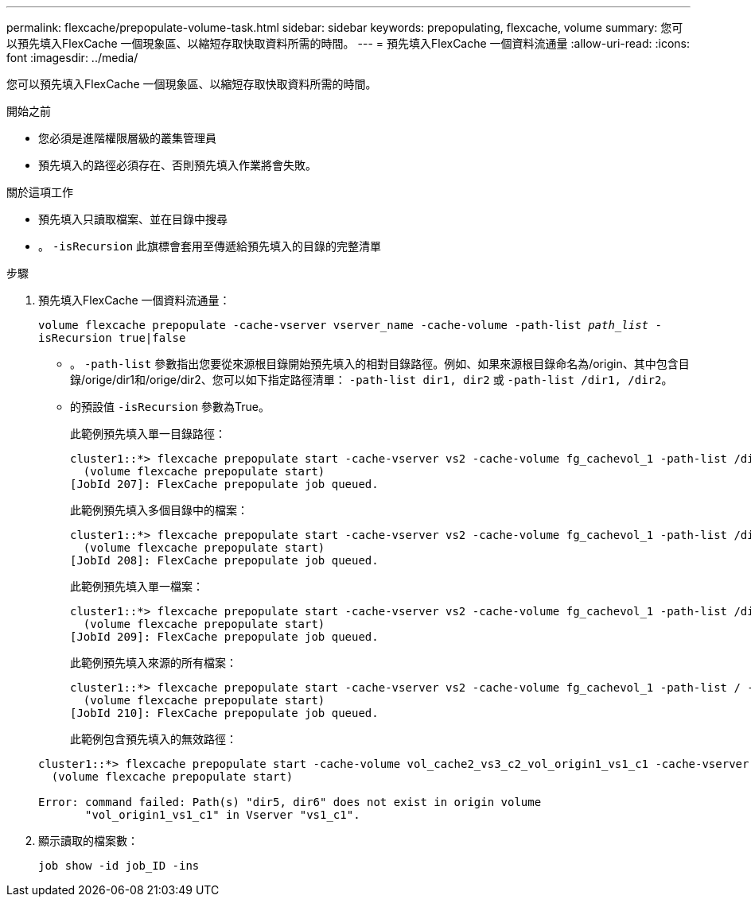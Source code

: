 ---
permalink: flexcache/prepopulate-volume-task.html 
sidebar: sidebar 
keywords: prepopulating, flexcache, volume 
summary: 您可以預先填入FlexCache 一個現象區、以縮短存取快取資料所需的時間。 
---
= 預先填入FlexCache 一個資料流通量
:allow-uri-read: 
:icons: font
:imagesdir: ../media/


[role="lead"]
您可以預先填入FlexCache 一個現象區、以縮短存取快取資料所需的時間。

.開始之前
* 您必須是進階權限層級的叢集管理員
* 預先填入的路徑必須存在、否則預先填入作業將會失敗。


.關於這項工作
* 預先填入只讀取檔案、並在目錄中搜尋
* 。 `-isRecursion` 此旗標會套用至傳遞給預先填入的目錄的完整清單


.步驟
. 預先填入FlexCache 一個資料流通量：
+
`volume flexcache prepopulate -cache-vserver vserver_name -cache-volume -path-list _path_list_ -isRecursion true|false`

+
** 。 `-path-list` 參數指出您要從來源根目錄開始預先填入的相對目錄路徑。例如、如果來源根目錄命名為/origin、其中包含目錄/orige/dir1和/orige/dir2、您可以如下指定路徑清單： `-path-list dir1, dir2` 或 `-path-list /dir1, /dir2`。
** 的預設值 `-isRecursion` 參數為True。
+
此範例預先填入單一目錄路徑：

+
[listing]
----
cluster1::*> flexcache prepopulate start -cache-vserver vs2 -cache-volume fg_cachevol_1 -path-list /dir1
  (volume flexcache prepopulate start)
[JobId 207]: FlexCache prepopulate job queued.
----
+
此範例預先填入多個目錄中的檔案：

+
[listing]
----
cluster1::*> flexcache prepopulate start -cache-vserver vs2 -cache-volume fg_cachevol_1 -path-list /dir1,/dir2,/dir3,/dir4
  (volume flexcache prepopulate start)
[JobId 208]: FlexCache prepopulate job queued.
----
+
此範例預先填入單一檔案：

+
[listing]
----
cluster1::*> flexcache prepopulate start -cache-vserver vs2 -cache-volume fg_cachevol_1 -path-list /dir1/file1.txt
  (volume flexcache prepopulate start)
[JobId 209]: FlexCache prepopulate job queued.
----
+
此範例預先填入來源的所有檔案：

+
[listing]
----
cluster1::*> flexcache prepopulate start -cache-vserver vs2 -cache-volume fg_cachevol_1 -path-list / -isRecursion true
  (volume flexcache prepopulate start)
[JobId 210]: FlexCache prepopulate job queued.
----
+
此範例包含預先填入的無效路徑：

+
[listing]
----
cluster1::*> flexcache prepopulate start -cache-volume vol_cache2_vs3_c2_vol_origin1_vs1_c1 -cache-vserver vs3_c2 -path-list /dir1, dir5, dir6
  (volume flexcache prepopulate start)

Error: command failed: Path(s) "dir5, dir6" does not exist in origin volume
       "vol_origin1_vs1_c1" in Vserver "vs1_c1".
----


. 顯示讀取的檔案數：
+
`job show -id job_ID -ins`


